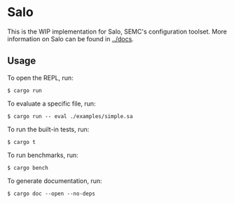 * Salo

This is the WIP implementation for Salo, SEMC's configuration toolset. More information on Salo can be found in [[../docs]].

** Usage

To open the REPL, run:

#+begin_src shell
$ cargo run
#+end_src

To evaluate a specific file, run:

#+begin_src shell
$ cargo run -- eval ./examples/simple.sa
#+end_src

To run the built-in tests, run:

#+begin_src shell
$ cargo t  
#+end_src

To run benchmarks, run:

#+begin_src shell
$ cargo bench  
#+end_src

To generate documentation, run:

#+begin_src shell
$ cargo doc --open --no-deps
#+end_src
